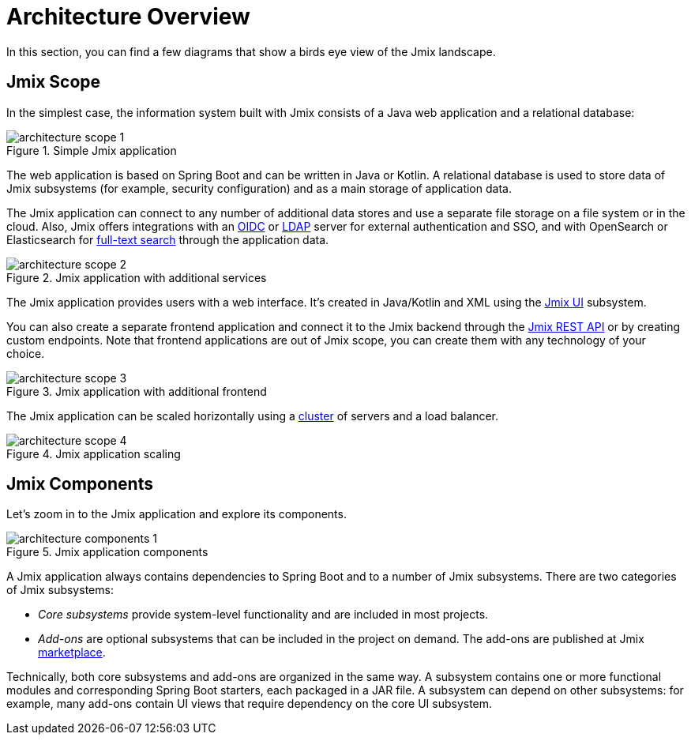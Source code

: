 = Architecture Overview

In this section, you can find a few diagrams that show a birds eye view of the Jmix landscape.

[[scope]]
== Jmix Scope

In the simplest case, the information system built with Jmix consists of a Java web application and a relational database:

.Simple Jmix application
image::architecture-scope-1.svg[align="center"]

The web application is based on Spring Boot and can be written in Java or Kotlin. A relational database is used to store data of Jmix subsystems (for example, security configuration) and as a main storage of application data.

The Jmix application can connect to any number of additional data stores and use a separate file storage on a file system or in the cloud. Also, Jmix offers integrations with an xref:oidc:index.adoc[OIDC] or xref:ldap:index.adoc[LDAP] server for external authentication and SSO, and with OpenSearch or Elasticsearch for xref:search:index.adoc[full-text search] through the application data.

.Jmix application with additional services
image::architecture-scope-2.svg[align="center"]

The Jmix application provides users with a web interface. It's created in Java/Kotlin and XML using the xref:flow-ui:index.adoc[Jmix UI] subsystem.

You can also create a separate frontend application and connect it to the Jmix backend through the xref:rest:index.adoc[Jmix REST API] or by creating custom endpoints. Note that frontend applications are out of Jmix scope, you can create them with any technology of your choice.

.Jmix application with additional frontend
image::architecture-scope-3.svg[align="center"]

The Jmix application can be scaled horizontally using a xref:features:cluster-communication.adoc[cluster] of servers and a load balancer.

.Jmix application scaling
image::architecture-scope-4.svg[align="center"]

[[components]]
== Jmix Components

Let's zoom in to the Jmix application and explore its components.

.Jmix application components
image::architecture-components-1.svg[align="center"]

A Jmix application always contains dependencies to Spring Boot and to a number of Jmix subsystems. There are two categories of Jmix subsystems:

* _Core subsystems_ provide system-level functionality and are included in most projects.

* _Add-ons_ are optional subsystems that can be included in the project on demand. The add-ons are published at Jmix https://www.jmix.io/marketplace/[marketplace^].

Technically, both core subsystems and add-ons are organized in the same way. A subsystem contains one or more functional modules and corresponding Spring Boot starters, each packaged in a JAR file. A subsystem can depend on other subsystems: for example, many add-ons contain UI views that require dependency on the core UI subsystem.
